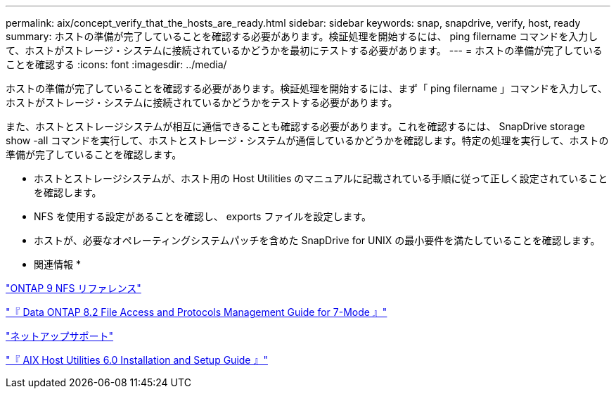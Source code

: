 ---
permalink: aix/concept_verify_that_the_hosts_are_ready.html 
sidebar: sidebar 
keywords: snap, snapdrive, verify, host, ready 
summary: ホストの準備が完了していることを確認する必要があります。検証処理を開始するには、 ping filername コマンドを入力して、ホストがストレージ・システムに接続されているかどうかを最初にテストする必要があります。 
---
= ホストの準備が完了していることを確認する
:icons: font
:imagesdir: ../media/


[role="lead"]
ホストの準備が完了していることを確認する必要があります。検証処理を開始するには、まず「 ping filername 」コマンドを入力して、ホストがストレージ・システムに接続されているかどうかをテストする必要があります。

また、ホストとストレージシステムが相互に通信できることも確認する必要があります。これを確認するには、 SnapDrive storage show -all コマンドを実行して、ホストとストレージ・システムが通信しているかどうかを確認します。特定の処理を実行して、ホストの準備が完了していることを確認します。

* ホストとストレージシステムが、ホスト用の Host Utilities のマニュアルに記載されている手順に従って正しく設定されていることを確認します。
* NFS を使用する設定があることを確認し、 exports ファイルを設定します。
* ホストが、必要なオペレーティングシステムパッチを含めた SnapDrive for UNIX の最小要件を満たしていることを確認します。


* 関連情報 *

http://docs.netapp.com/ontap-9/topic/com.netapp.doc.cdot-famg-nfs/home.html["ONTAP 9 NFS リファレンス"]

https://library.netapp.com/ecm/ecm_download_file/ECMP1401220["『 Data ONTAP 8.2 File Access and Protocols Management Guide for 7-Mode 』"]

http://mysupport.netapp.com["ネットアップサポート"]

https://library.netapp.com/ecm/ecm_download_file/ECMP1119223["『 AIX Host Utilities 6.0 Installation and Setup Guide 』"]

